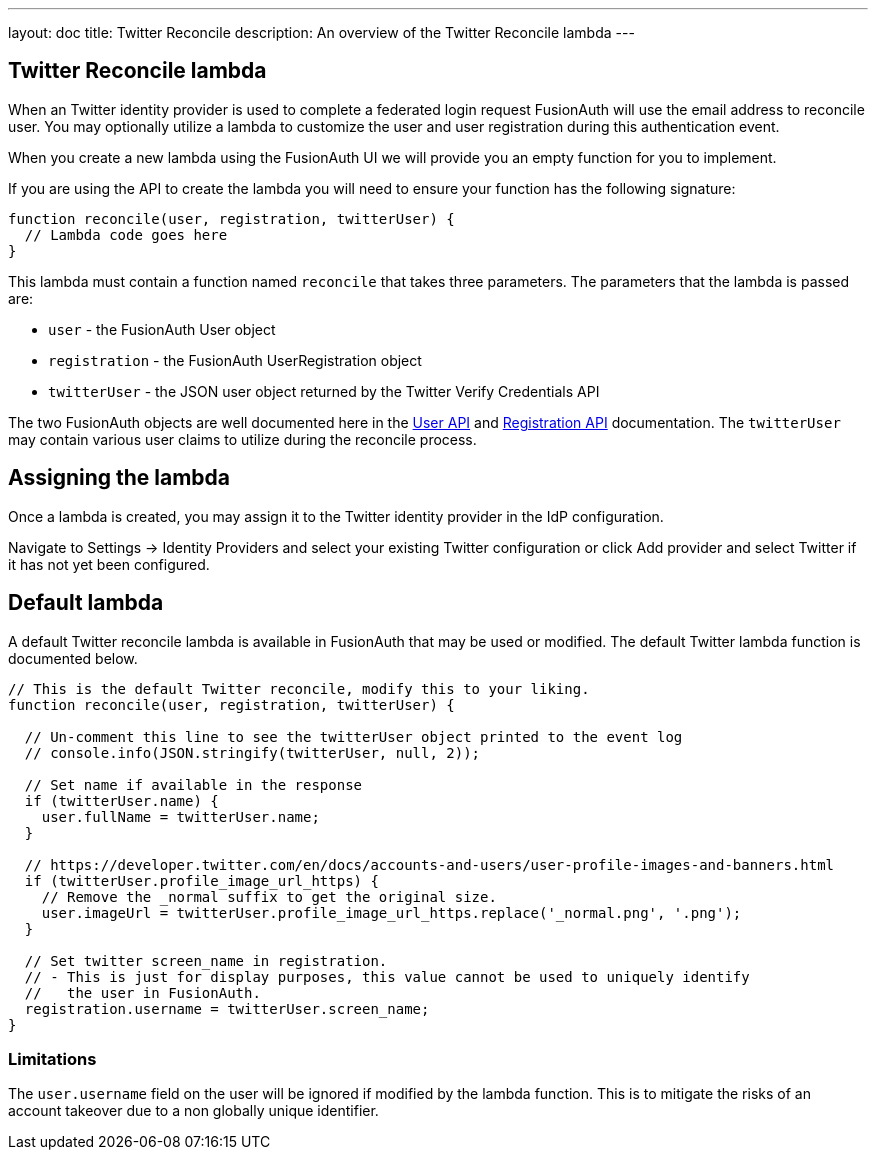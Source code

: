 ---
layout: doc
title: Twitter Reconcile
description: An overview of the Twitter Reconcile lambda
---

:sectnumlevels: 0

== Twitter Reconcile lambda

When an Twitter identity provider is used to complete a federated login request FusionAuth will use the email address to reconcile user. You may optionally utilize a lambda to customize the user and user registration during this authentication event.

When you create a new lambda using the FusionAuth UI we will provide you an empty function for you to implement.

If you are using the API to create the lambda you will need to ensure your function has the following signature:

[source,javascript]
----
function reconcile(user, registration, twitterUser) {
  // Lambda code goes here
}
----

This lambda must contain a function named `reconcile` that takes three parameters. The parameters that the lambda is passed are:

* `user` - the FusionAuth User object
* `registration` - the FusionAuth UserRegistration object
* `twitterUser` - the JSON user object returned by the Twitter Verify Credentials API

The two FusionAuth objects are well documented here in the link:../apis/users[User API] and link:../apis/registrations[Registration API] documentation. The `twitterUser` may contain various user claims to utilize during the reconcile process.

== Assigning the lambda

Once a lambda is created, you may assign it to the Twitter identity provider in the IdP configuration.

Navigate to [breadcrumb]#Settings -> Identity Providers# and select your existing Twitter configuration or click [breadcrumb]#Add provider# and select Twitter if it has not yet been configured.

== Default lambda

A default Twitter reconcile lambda is available in FusionAuth that may be used or modified. The default Twitter lambda function is documented below.

[source,javascript]
----
// This is the default Twitter reconcile, modify this to your liking.
function reconcile(user, registration, twitterUser) {

  // Un-comment this line to see the twitterUser object printed to the event log
  // console.info(JSON.stringify(twitterUser, null, 2));

  // Set name if available in the response
  if (twitterUser.name) {
    user.fullName = twitterUser.name;
  }

  // https://developer.twitter.com/en/docs/accounts-and-users/user-profile-images-and-banners.html
  if (twitterUser.profile_image_url_https) {
    // Remove the _normal suffix to get the original size.
    user.imageUrl = twitterUser.profile_image_url_https.replace('_normal.png', '.png');
  }

  // Set twitter screen_name in registration.
  // - This is just for display purposes, this value cannot be used to uniquely identify
  //   the user in FusionAuth.
  registration.username = twitterUser.screen_name;
}
----

=== Limitations

The `user.username` field on the user will be ignored if modified by the lambda function. This is to mitigate the risks of an account takeover due to a non globally unique identifier.